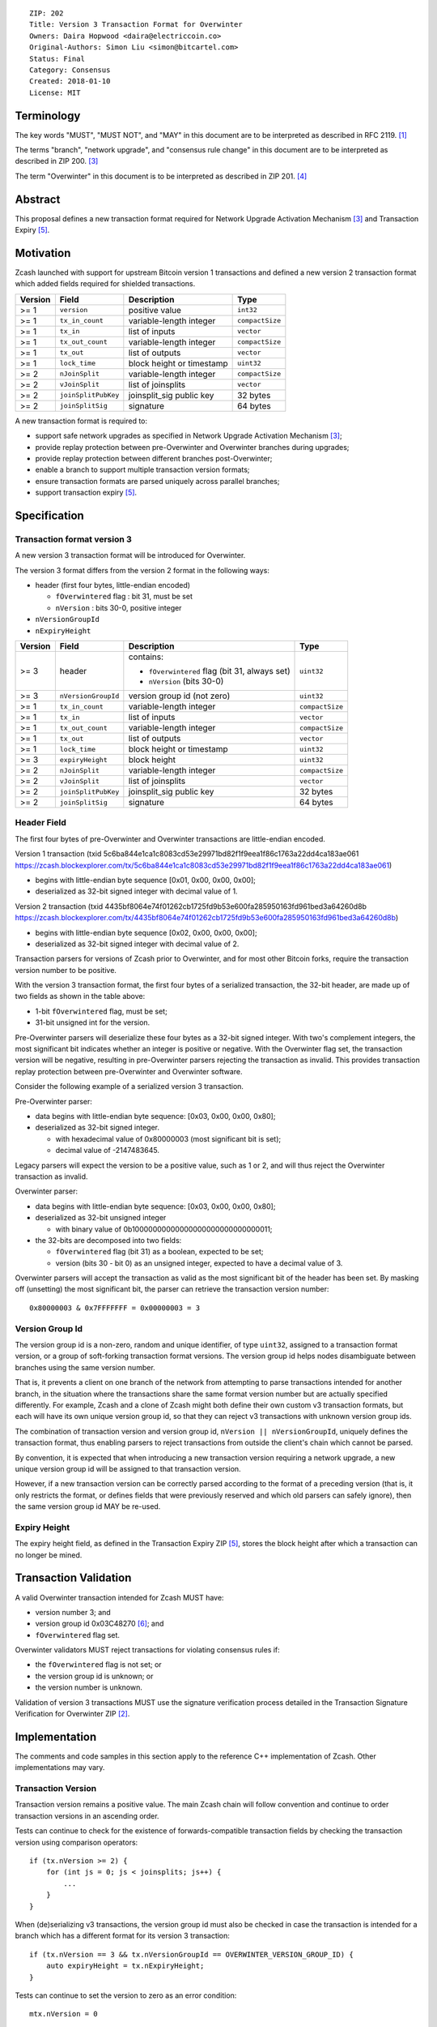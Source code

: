 ::

  ZIP: 202
  Title: Version 3 Transaction Format for Overwinter
  Owners: Daira Hopwood <daira@electriccoin.co>
  Original-Authors: Simon Liu <simon@bitcartel.com>
  Status: Final
  Category: Consensus
  Created: 2018-01-10
  License: MIT


Terminology
===========

The key words "MUST", "MUST NOT", and "MAY" in this document are to be interpreted as described in RFC 2119. [#RFC2119]_

The terms "branch", "network upgrade", and "consensus rule change" in this document are to be interpreted as described in ZIP 200. [#zip-0200]_

The term "Overwinter" in this document is to be interpreted as described in ZIP 201. [#zip-0201]_

Abstract
========

This proposal defines a new transaction format required for Network Upgrade Activation Mechanism [#zip-0200]_ and Transaction Expiry [#zip-0203]_.

Motivation
==========

Zcash launched with support for upstream Bitcoin version 1 transactions and defined a new version 2 transaction format which added fields required for shielded transactions.

======== ====================== =========================== ===============
Version  Field                  Description                 Type
======== ====================== =========================== ===============
>= 1     ``version``            positive value              ``int32``
>= 1     ``tx_in_count``        variable-length integer     ``compactSize``
>= 1     ``tx_in``              list of inputs              ``vector``
>= 1     ``tx_out_count``       variable-length integer     ``compactSize``
>= 1     ``tx_out``             list of outputs             ``vector``
>= 1     ``lock_time``          block height or timestamp   ``uint32``
>= 2     ``nJoinSplit``         variable-length integer     ``compactSize``
>= 2     ``vJoinSplit``         list of joinsplits          ``vector``
>= 2     ``joinSplitPubKey``    joinsplit_sig public key    32 bytes
>= 2     ``joinSplitSig``       signature                   64 bytes
======== ====================== =========================== ===============


A new transaction format is required to:

* support safe network upgrades as specified in Network Upgrade Activation Mechanism [#zip-0200]_;
* provide replay protection between pre-Overwinter and Overwinter branches during upgrades;
* provide replay protection between different branches post-Overwinter;
* enable a branch to support multiple transaction version formats;
* ensure transaction formats are parsed uniquely across parallel branches;
* support transaction expiry [#zip-0203]_.

Specification
=============

Transaction format version 3
----------------------------

A new version 3 transaction format will be introduced for Overwinter.

The version 3 format differs from the version 2 format in the following ways:

* header (first four bytes, little-endian encoded)

  * ``fOverwintered`` flag : bit 31, must be set
  * ``nVersion`` : bits 30-0, positive integer
* ``nVersionGroupId``
* ``nExpiryHeight``

======== ====================== =========================== ===============
Version  Field                  Description                 Type
======== ====================== =========================== ===============
>= 3     header                 contains:                   ``uint32``

                                - ``fOverwintered`` flag
                                  (bit 31, always set)
                                - ``nVersion`` (bits 30-0)
>= 3     ``nVersionGroupId``    version group id (not zero) ``uint32``
>= 1     ``tx_in_count``        variable-length integer     ``compactSize``
>= 1     ``tx_in``              list of inputs              ``vector``
>= 1     ``tx_out_count``       variable-length integer     ``compactSize``
>= 1     ``tx_out``             list of outputs             ``vector``
>= 1     ``lock_time``          block height or timestamp   ``uint32``
>= 3     ``expiryHeight``       block height                ``uint32``
>= 2     ``nJoinSplit``         variable-length integer     ``compactSize``
>= 2     ``vJoinSplit``         list of joinsplits          ``vector``
>= 2     ``joinSplitPubKey``    joinsplit_sig public key    32 bytes
>= 2     ``joinSplitSig``       signature                   64 bytes
======== ====================== =========================== ===============


Header Field
------------

The first four bytes of pre-Overwinter and Overwinter transactions are little-endian encoded.

Version 1 transaction (txid 5c6ba844e1ca1c8083cd53e29971bd82f1f9eea1f86c1763a22dd4ca183ae061 https://zcash.blockexplorer.com/tx/5c6ba844e1ca1c8083cd53e29971bd82f1f9eea1f86c1763a22dd4ca183ae061)

* begins with little-endian byte sequence [0x01, 0x00, 0x00, 0x00];
* deserialized as 32-bit signed integer with decimal value of 1.

Version 2 transaction (txid 4435bf8064e74f01262cb1725fd9b53e600fa285950163fd961bed3a64260d8b https://zcash.blockexplorer.com/tx/4435bf8064e74f01262cb1725fd9b53e600fa285950163fd961bed3a64260d8b)

* begins with little-endian byte sequence [0x02, 0x00, 0x00, 0x00];
* deserialized as 32-bit signed integer with decimal value of 2.

Transaction parsers for versions of Zcash prior to Overwinter, and for most other Bitcoin forks, require the transaction version number to be positive.

With the version 3 transaction format, the first four bytes of a serialized transaction, the 32-bit header, are made up of two fields as shown in the table above:

* 1-bit ``fOverwintered`` flag, must be set;
* 31-bit unsigned int for the version.

Pre-Overwinter parsers will deserialize these four bytes as a 32-bit signed integer.  With two's complement integers, the most significant bit indicates whether an integer is positive or negative.  With the Overwinter flag set, the transaction version will be negative, resulting in pre-Overwinter parsers rejecting the transaction as invalid.  This provides transaction replay protection between pre-Overwinter and Overwinter software.

Consider the following example of a serialized version 3 transaction.

Pre-Overwinter parser:

* data begins with little-endian byte sequence: [0x03, 0x00, 0x00, 0x80];
* deserialized as 32-bit signed integer.

  * with hexadecimal value of 0x80000003 (most significant bit is set);
  * decimal value of -2147483645.

Legacy parsers will expect the version to be a positive value, such as 1 or 2, and will thus reject the Overwinter transaction as invalid.

Overwinter parser:

- data begins with little-endian byte sequence: [0x03, 0x00, 0x00, 0x80];
- deserialized as 32-bit unsigned integer

  - with binary value of 0b10000000000000000000000000000011;
- the 32-bits are decomposed into two fields:

  - ``fOverwintered`` flag (bit 31) as a boolean, expected to be set;
  - version (bits 30 - bit 0) as an unsigned integer, expected to have a decimal value of 3.

Overwinter parsers will accept the transaction as valid as the most significant bit of the header has been set.  By masking off (unsetting) the most significant bit, the parser can retrieve the transaction version number::

    0x80000003 & 0x7FFFFFFF = 0x00000003 = 3

Version Group Id
----------------

The version group id is a non-zero, random and unique identifier, of type ``uint32``, assigned to a transaction format version, or a group of soft-forking transaction format versions.  The version group id helps nodes disambiguate between branches using the same version number.

That is, it prevents a client on one branch of the network from attempting to parse transactions intended for another branch, in the situation where the transactions share the same format version number but are actually specified differently.  For example, Zcash and a clone of Zcash might both define their own custom v3 transaction formats, but each will have its own unique version group id, so that they can reject v3 transactions with unknown version group ids.

The combination of transaction version and version group id, ``nVersion || nVersionGroupId``, uniquely defines the transaction format, thus enabling parsers to reject transactions from outside the client's chain which cannot be parsed.

By convention, it is expected that when introducing a new transaction version requiring a network upgrade, a new unique version group id will be assigned to that transaction version.

However, if a new transaction version can be correctly parsed according to the format of a preceding version (that is, it only restricts the format, or defines fields that were previously reserved and which old parsers can safely ignore), then the same version group id MAY be re-used.

Expiry Height
-------------

The expiry height field, as defined in the Transaction Expiry ZIP [#zip-0203]_, stores the block height after which a transaction can no longer be mined.

Transaction Validation
======================

A valid Overwinter transaction intended for Zcash MUST have:

- version number 3; and
- version group id 0x03C48270 [#versiongroupid]_; and
- ``fOverwintered`` flag set.

Overwinter validators MUST reject transactions for violating consensus rules if:

- the ``fOverwintered`` flag is not set; or
- the version group id is unknown; or
- the version number is unknown.

Validation of version 3 transactions MUST use the signature verification process detailed in the Transaction Signature Verification for Overwinter ZIP [#zip-0143]_.

Implementation
==============

The comments and code samples in this section apply to the reference C++ implementation of Zcash.  Other implementations may vary.

Transaction Version
-------------------

Transaction version remains a positive value.  The main Zcash chain will follow convention and continue to order transaction versions in an ascending order.

Tests can continue to check for the existence of forwards-compatible transaction fields by checking the transaction version using comparison operators::

    if (tx.nVersion >= 2) {
        for (int js = 0; js < joinsplits; js++) {
            ...
        }
    }

When (de)serializing v3 transactions, the version group id must also be checked in case the transaction is intended for a branch which has a different format for its version 3 transaction::

    if (tx.nVersion == 3 && tx.nVersionGroupId == OVERWINTER_VERSION_GROUP_ID) {
        auto expiryHeight = tx.nExpiryHeight;
    }

Tests can continue to set the version to zero as an error condition::

    mtx.nVersion = 0


Overwinter Validation
---------------------

To test if the format of an Overwinter transaction is v3 or not::

    if (tx.fOverwintered && tx.nVersion == 3) {
        // Valid v3 format transaction
    }

This only tests that the format of the transaction matches the v3 specification described above.

To test if the format of an Overwinter transaction is both v3 and the transaction itself is intended for the client's chain::

    if (tx.fOverwintered &&
        tx.nVersionGroupId == OVERWINTER_VERSION_GROUP_ID) &&
        tx.nVersion == 3) {
        // Valid v3 format transaction intended for this client's chain
    }

It is expected that this test involving ``nVersionGroupId`` is only required when a transaction is being constructed or deserialized e.g. when an external transaction enters the system.

However, it's possible that a clone of Zcash is using the same version group id and passes the conditional.

Ultimately, a client can determine if a transaction is truly intended for the client's chain or not by following the signature verification process detailed in the Transaction Signature Verification for Overwinter ZIP [#zip-0143]_.

Deployment
==========

This proposal will be deployed with the Overwinter network upgrade. The activation block height proposal is in [#zip-0201]_.

Backwards compatibility
=======================

This proposal intentionally creates what is known as a "bilateral consensus rule change" [#zip-0200]_ between pre-Overwinter software and Overwinter-compatible software. Use of this new transaction format requires that all network participants upgrade their software to a compatible version within the upgrade window. Pre-Overwinter software will treat Overwinter transactions as invalid.

Once Overwinter has activated, Overwinter-compatible software will reject version 1 and version 2 transactions, and will only accept transactions based upon supported transaction version numbers and recognized version group ids.


Reference Implementation
========================

https://github.com/zcash/zcash/pull/2925

References
==========

.. [#RFC2119] `Key words for use in RFCs to Indicate Requirement Levels <https://tools.ietf.org/html/rfc2119>`_
.. [#zip-0143] `ZIP 143: Transaction Signature Verification for Overwinter <https://github.com/zcash/zips/blob/master/zip-0143.rst>`_
.. [#zip-0200] `ZIP 200: Network Upgrade Activation Mechanism <https://github.com/zcash/zips/blob/master/zip-0200.rst>`_
.. [#zip-0201] `ZIP 201: Network Handshaking for Overwinter <https://github.com/zcash/zips/blob/master/zip-0201.rst>`_
.. [#zip-0203] `ZIP 203: Transaction Expiry <https://github.com/zcash/zips/blob/master/zip-0203.rst>`_
.. [#versiongroupid] `OVERWINTER_VERSION_GROUP_ID <https://github.com/zcash/zcash/pull/2925/files#diff-5cb8d9decaa15620a8f98b0c6c44da9bR311>`_
